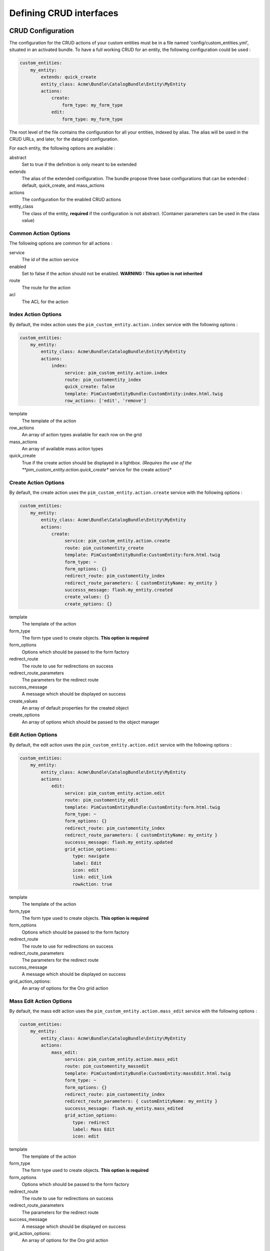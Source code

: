 Defining CRUD interfaces
========================

CRUD Configuration
------------------

The configuration for the CRUD actions of your custom entities must be in a file named 'config/custom_entities.yml', 
situated in an activated bundle. To have a full working CRUD for an entity, the following configuration could be used :


.. code-block:: yaml
   
    custom_entities:
        my_entity:
            extends: quick_create
            entity_class: Acme\Bundle\CatalogBundle\Entity\MyEntity
            actions:
                create:
                    form_type: my_form_type
                edit:
                    form_type: my_form_type

The root level of the file contains the configuration for all your entities, indexed by alias. The alias will be used in the 
CRUD URLs, and later, for the datagrid configuration.

For each entity, the following options are available :

abstract
  Set to true if the definition is only meant to be extended
extends
  The alias of the extended configuration.
  The bundle propose three base configurations that can be extended : default, quick_create, and mass_actions
actions
  The configuration for the enabled CRUD actions
entity_class
  The class of the entity, **required** if the configuration is not abstract.
  (Container parameters can be used in the class value)
   

Common Action Options
*********************

The following options are common for all actions :

service
  The id of the action service
enabled
  Set to false if the action should not be enabled. **WARNING : This option is not inherited**
route
  The route for the action
acl
  The ACL for the action

Index Action Options
********************

By default, the index action uses the ``pim_custom_entity.action.index`` service with the following options :

.. code-block:: yaml
   
    custom_entities:
        my_entity:
            entity_class: Acme\Bundle\CatalogBundle\Entity\MyEntity
            actions:
                index:
                     service: pim_custom_entity.action.index
                     route: pim_customentity_index
                     quick_create: false
                     template: PimCustomEntityBundle:CustomEntity:index.html.twig
                     row_actions: ['edit', 'remove']
                    

template
  The template of the action
row_actions
  An array of action types available for each row on the grid
mass_actions
  An array of available mass action types
quick_create
   True if the create action should be displayed in a lightbox. *(Requires the use of the 
   **pim_custom_entity.action.quick_create** service for the create action)*


Create Action Options
*********************

By default, the create action uses the ``pim_custom_entity.action.create`` service with the following options :

.. code-block:: yaml
   
    custom_entities:
        my_entity:
            entity_class: Acme\Bundle\CatalogBundle\Entity\MyEntity
            actions:
                create:
                     service: pim_custom_entity.action.create
                     route: pim_customentity_create
                     template: PimCustomEntityBundle:CustomEntity:form.html.twig
                     form_type: ~
                     form_options: {}
                     redirect_route: pim_customentity_index
                     redirect_route_parameters: { customEntityName: my_entity }
                     successs_message: flash.my_entity.created
                     create_values: {}
                     create_options: {}
                     
                     
template
  The template of the action
form_type
   The form type used to create objects. **This option is required**
form_options
   Options which should be passed to the form factory
redirect_route
   The route to use for redirections on success
redirect_route_parameters
   The parameters for the redirect route
success_message
   A message which should be displayed on success
create_values
   An array of default properties for the created object
create_options
   An array of options which should be passed to the object manager


Edit Action Options
*******************

By default, the edit action uses the ``pim_custom_entity.action.edit`` service with the following options :

.. code-block:: yaml
   
    custom_entities:
        my_entity:
            entity_class: Acme\Bundle\CatalogBundle\Entity\MyEntity
            actions:
                edit:
                     service: pim_custom_entity.action.edit
                     route: pim_customentity_edit
                     template: PimCustomEntityBundle:CustomEntity:form.html.twig
                     form_type: ~
                     form_options: {}
                     redirect_route: pim_customentity_index
                     redirect_route_parameters: { customEntityName: my_entity }
                     successs_message: flash.my_entity.updated
                     grid_action_options:
                        type: navigate
                        label: Edit
                        icon: edit
                        link: edit_link
                        rowAction: true
                        
template
  The template of the action
form_type
   The form type used to create objects. **This option is required**
form_options
   Options which should be passed to the form factory
redirect_route
   The route to use for redirections on success
redirect_route_parameters
   The parameters for the redirect route
success_message
   A message which should be displayed on success
grid_action_options:
   An array of options for the Oro grid action


Mass Edit Action Options
************************

By default, the mass edit action uses the ``pim_custom_entity.action.mass_edit`` service with the following options :

.. code-block:: yaml
   
    custom_entities:
        my_entity:
            entity_class: Acme\Bundle\CatalogBundle\Entity\MyEntity
            actions:
                mass_edit:
                     service: pim_custom_entity.action.mass_edit
                     route: pim_customentity_massedit
                     template: PimCustomEntityBundle:CustomEntity:massEdit.html.twig
                     form_type: ~
                     form_options: {}
                     redirect_route: pim_customentity_index
                     redirect_route_parameters: { customEntityName: my_entity }
                     successs_message: flash.my_entity.mass_edited
                     grid_action_options:
                        type: redirect
                        label: Mass Edit
                        icon: edit
                     
                     
template
  The template of the action
form_type
   The form type used to create objects. **This option is required**
form_options
   Options which should be passed to the form factory
redirect_route
   The route to use for redirections on success
redirect_route_parameters
   The parameters for the redirect route
success_message
   A message which should be displayed on success
grid_action_options:
   An array of options for the Oro grid action

Remove Action Options
*********************

By default, the remove action uses the ``pim_custom_entity.action.remove`` service with the following options :

.. code-block:: yaml
   
    custom_entities:
        my_entity:
            entity_class: Acme\Bundle\CatalogBundle\Entity\MyEntity
            actions:
                remove:
                     service: pim_custom_entity.action.remove
                     route: pim_customentity_remove
                     grid_action_options: 
                        type: delete
                        label: Delete
                        icon: trash

grid_action_options:
  An array of options for the Oro grid action


Mass Remove Action Options
**************************

By default, the mass remove action uses the ``pim_custom_entity.action.mass_remove`` service with the following options :

.. code-block:: yaml
   
    custom_entities:
        my_entity:
            entity_class: Acme\Bundle\CatalogBundle\Entity\MyEntity
            actions:
                index:
                     service: pim_custom_entity.action.remove
                     route: ~
                     grid_action_options: 
                        type: delete
                        label: Delete
                        entity_name: my_entity
                        data_identifier: o
                        launcherOptions: { icon: trash }


grid_action_options:
  An array of options for the Oro grid action


Datagrid Configuration
----------------------

The bundle will automatically add your configured actions to your oro datagrids if your datagrid extends the 
``custom_entity`` model. An example for a translatable option entity is available in the 
`examples folder <../examples/datagrid.yml>`_.
